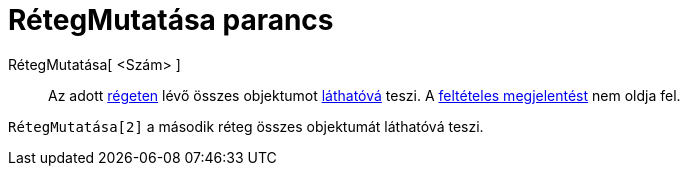 = RétegMutatása parancs
:page-en: commands/ShowLayer
ifdef::env-github[:imagesdir: /hu/modules/ROOT/assets/images]

RétegMutatása[ <Szám> ]::
  Az adott xref:/Rétegek.adoc[régeten] lévő összes objektumot xref:/Objektum_tulajdonságai.adoc[láthatóvá] teszi. A
  xref:/Feltételes_megjelenítés.adoc[feltételes megjelentést] nem oldja fel.

[EXAMPLE]
====

`++ RétegMutatása[2]++` a második réteg összes objektumát láthatóvá teszi.

====
